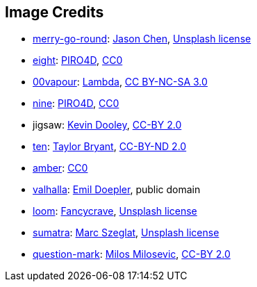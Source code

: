 == Image Credits

* https://unsplash.com/photos/bEXy1YQNIII[merry-go-round]:
https://unsplash.com/@ja5on[Jason Chen],
https://unsplash.com/license[Unsplash license]

* https://pixabay.com/en/number-digit-eight-8-background-1982275/[eight]:
https://pixabay.com/en/users/PIRO4D-2707530/[PIRO4D],
https://wiki.creativecommons.org/wiki/CC0[CC0]

* https://00vapour.deviantart.com/[00vapour]:
https://00vapour.deviantart.com/art/Lambda-255693641[Lambda],
http://creativecommons.org/licenses/by-nc-sa/3.0/[CC BY-NC-SA 3.0]

* https://pixabay.com/en/number-digit-nine-9-background-1982274/[nine]:
https://pixabay.com/en/users/PIRO4D-2707530/[PIRO4D],
https://wiki.creativecommons.org/wiki/CC0[CC0]

* jigsaw:
https://www.flickr.com/photos/pagedooley/[Kevin Dooley],
https://creativecommons.org/licenses/by/2.0/[CC-BY 2.0]

* https://unsplash.com/photos/da_9GHX5z80[ten]:
https://unsplash.com/@meanxshadows[Taylor Bryant],
https://creativecommons.org/licenses/by-nd/2.0/[CC-BY-ND 2.0]

* https://pxhere.com/en/photo/1247296[amber]:
https://creativecommons.org/publicdomain/zero/1.0/[CC0]

* https://en.wikipedia.org/wiki/Valhalla#/media/File:Walhall_by_Emil_Doepler.jpg[valhalla]:
https://en.wikipedia.org/wiki/Emil_Doepler[Emil Doepler],
public domain

* https://unsplash.com/photos/pgF1IXhdBJM[loom]:
https://unsplash.com/@fancycrave[Fancycrave],
https://unsplash.com/license[Unsplash license]

* https://unsplash.com/photos/I1MGVZ42wnU[sumatra]:
https://unsplash.com/@marcszeglat[Marc Szeglat],
https://unsplash.com/license[Unsplash license]

* https://www.flickr.com/photos/21496790@N06/5065834411[question-mark]:
http://milosevicmilos.com/[Milos Milosevic],
https://creativecommons.org/licenses/by/2.0/[CC-BY 2.0]
